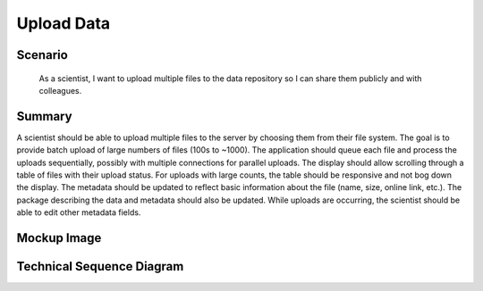 Upload Data         
===========

Scenario
--------

    As a scientist, I want to upload multiple files to the data repository so I can share them publicly and with colleagues.
    
Summary
-------
A scientist should be able to upload multiple files to the server by choosing them from their file system.  The goal is to provide batch upload of large numbers of files (100s to ~1000).  The application should queue each file and process the uploads sequentially, possibly with multiple connections for parallel uploads.  The display should allow scrolling through a table of files with their upload status.  For uploads with large counts, the table should be responsive and not bog down the display.  The metadata should be updated to reflect basic information about the file (name, size, online link, etc.). The package describing the data and metadata should also be updated. While uploads are occurring, the scientist should be able to edit other metadata fields.  

Mockup Image
------------

.. image:: images/Edit-Metadata-Queued-Files.png

Technical Sequence Diagram
--------------------------

.. 
    @startuml images/upload-data-sequence-diagram.png
      !include ../plantuml-styles.txt
      skinparam SequenceGroupBorderColor #AAAAAA
      skinparam SequenceGroupBorderThickness #AAAAAA
      actor "Scientist"
      participant "DataPackageView" as DPViewer <<Backbone.View>>
      participant "DataPackage" as DataPackageObject <<DataONEObject>>
      participant "MetadataObject" as MetadataObject  <<DataONEObject>>
      participant "DataObject" as DataObject  <<DataONEObject>>
      participant "MN" as MN  <<MemberNode>>
      DPViewer -> DPViewer : listenTo("click menu.item", handleUpload())
      Scientist -> DPViewer : chooses "Add files ..." menu item
      activate DPViewer
        DPViewer --> Scientist : file upload dialog
      deactivate DPViewer
      Scientist --> DPViewer : selects upload FileList
      activate DPViewer
      DPViewer -> DPViewer : handleUpload(event, FileList)
      DPViewer -> DPViewer : parentPackage = getParentPackage(id)
      DPViewer -> DPViewer : parentMetadata = getParentMetadata(id)
      loop for File in FileList
        DPViewer -> DataObject : new()
        activate DataObject
          DataObject --> DPViewer : dataObject
        deactivate DataObject
          DPViewer -> DPViewer : dataObject.set(uploadStatus, 'Queued')
          DPViewer -> DPViewer : dataObject.set(uploadFile, File)
      end
      deactivate DPViewer
    @enduml

.. image images/upload-data-sequence-diagram.png
